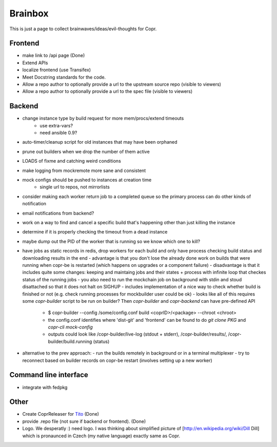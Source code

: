 .. _brainstorming:

Brainbox
========

This is just a page to collect brainwaves/ideas/evil-thoughts for Copr. 

Frontend
--------

* make link to /api page (Done)
* Extend APIs
* localize frontend (use Transifex)
* Meet Docstring standards for the code.
* Allow a repo author to optionally provide a url to the upstream source repo (visible to viewers)
* Allow a repo author to optionally provide a url to the spec file (visible to viewers)

Backend
-------

* change instance type by build request for more mem/procs/extend timeouts
   - use extra-vars?
   - need ansible 0.9?
* auto-timer/cleanup script for old instances that may have been orphaned
* prune out builders when we drop the number of them active
* LOADS of fixme and catching weird conditions
* make logging from mockremote more sane and consistent
* mock configs should be pushed to instances at creation time
   - single url to repos, not mirrorlists
* consider making each worker return job to a completed queue so the primary
  process can do other kinds of notification
* email notifications from backend?
* work on a way to find and cancel a specific build that's happening other than just killing the instance
* determine if it is properly checking the timeout from a dead instance
* maybe dump out the PID of the worker that is running so we know which one to kill?

* have jobs as static records in redis, drop workers for each build and only have process checking build status and downloading results in the end
  - advantage is that you don't lose the already done work on builds that were running when copr-be is restarted (which happens on upgrades or a component failure)
  - disadvantage is that it includes quite some changes: keeping and maintaing jobs and their states + process with infinite loop that checkes status of the running jobs
  - you also need to run the mockchain job on background with stdin and stoud disattached so that it does not halt on SIGHUP
  - includes implementation of a nice way to check whether build is finished or not (e.g. check running processes for mockbuilder user could be ok)
  - looks like all of this requires some `copr-builder` script to be run on builder?  Then `copr-builder` and `copr-backend` can have pre-defined API
        - $ copr-builder --config /some/config.conf build <coprID>/<package> --chroot <chroot>
        - the config.conf identifies where 'dist-git' and 'frontend' can be found to do `git clone PKG` and `copr-cli mock-config`
        - outputs could look like /copr-builder/live-log (stdout + stderr), /copr-builder/results/, /copr-builder/build.running (status)
* alternative to the prev approach:
  - run the builds remotely in background or in a terminal multiplexer
  - try to reconnect based on builder records on copr-be restart (involves setting up a new worker)

Command line interface
----------------------

* integrate with fedpkg

Other
-----

* Create CoprReleaser for `Tito <https://github.com/dgoodwin/tito>`_ (Done)
* provide .repo file (not sure if backend or frontend). (Done)
* Logo. We desperatly :) need logo. I was thinking about simplified picture of [http://en.wikipedia.org/wiki/Dill Dill] which is pronaunced in Czech (my native language) exactly same as Copr.
